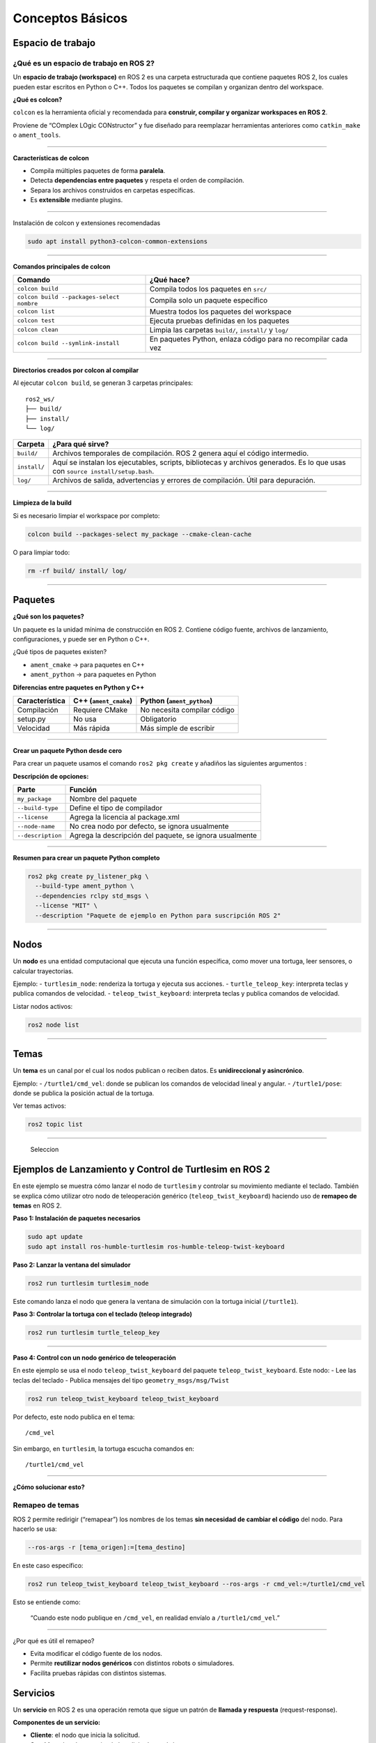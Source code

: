 Conceptos Básicos
=================

Espacio de trabajo
------------------

¿Qué es un espacio de trabajo en ROS 2?
~~~~~~~~~~~~~~~~~~~~~~~~~~~~~~~~~~~~~~~

Un **espacio de trabajo (workspace)** en ROS 2 es una carpeta
estructurada que contiene paquetes ROS 2, los cuales pueden estar
escritos en Python o C++. Todos los paquetes se compilan y organizan
dentro del workspace.

**¿Qué es colcon?**

``colcon`` es la herramienta oficial y recomendada para **construir,
compilar y organizar workspaces en ROS 2**.

Proviene de “COmplex LOgic CONstructor” y fue diseñado para reemplazar
herramientas anteriores como ``catkin_make`` o ``ament_tools``.

--------------

**Características de colcon**

- Compila múltiples paquetes de forma **paralela**.
- Detecta **dependencias entre paquetes** y respeta el orden de
  compilación.
- Separa los archivos construidos en carpetas específicas.
- Es **extensible** mediante plugins.

--------------

Instalación de colcon y extensiones recomendadas

.. code:: bash

   sudo apt install python3-colcon-common-extensions

--------------

**Comandos principales de colcon**

+----------------------------------------------------+-----------------+
| Comando                                            | ¿Qué hace?      |
+====================================================+=================+
| ``colcon build``                                   | Compila todos   |
|                                                    | los paquetes en |
|                                                    | ``src/``        |
+----------------------------------------------------+-----------------+
| ``colcon build --packages-select nombre``          | Compila solo un |
|                                                    | paquete         |
|                                                    | específico      |
+----------------------------------------------------+-----------------+
| ``colcon list``                                    | Muestra todos   |
|                                                    | los paquetes    |
|                                                    | del workspace   |
+----------------------------------------------------+-----------------+
| ``colcon test``                                    | Ejecuta pruebas |
|                                                    | definidas en    |
|                                                    | los paquetes    |
+----------------------------------------------------+-----------------+
| ``colcon clean``                                   | Limpia las      |
|                                                    | carpetas        |
|                                                    | ``build/``,     |
|                                                    | ``install/`` y  |
|                                                    | ``log/``        |
+----------------------------------------------------+-----------------+
| ``colcon build --symlink-install``                 | En paquetes     |
|                                                    | Python, enlaza  |
|                                                    | código para no  |
|                                                    | recompilar cada |
|                                                    | vez             |
+----------------------------------------------------+-----------------+

--------------

**Directorios creados por colcon al compilar**

Al ejecutar ``colcon build``, se generan 3 carpetas principales:

::

   ros2_ws/
   ├── build/
   ├── install/
   └── log/

+--------------------------+-------------------------------------------+
| Carpeta                  | ¿Para qué sirve?                          |
+==========================+===========================================+
| ``build/``               | Archivos temporales de compilación. ROS 2 |
|                          | genera aquí el código intermedio.         |
+--------------------------+-------------------------------------------+
| ``install/``             | Aquí se instalan los ejecutables,         |
|                          | scripts, bibliotecas y archivos           |
|                          | generados. Es lo que usas con             |
|                          | ``source install/setup.bash``.            |
+--------------------------+-------------------------------------------+
| ``log/``                 | Archivos de salida, advertencias y        |
|                          | errores de compilación. Útil para         |
|                          | depuración.                               |
+--------------------------+-------------------------------------------+

--------------

**Limpieza de la build**

Si es necesario limpiar el workspace por completo:

.. code:: bash

   colcon build --packages-select my_package --cmake-clean-cache

O para limpiar todo:

.. code:: bash

   rm -rf build/ install/ log/

--------------

Paquetes
--------

**¿Qué son los paquetes?**

Un paquete es la unidad mínima de construcción en ROS 2. Contiene código
fuente, archivos de lanzamiento, configuraciones, y puede ser en Python
o C++.

¿Qué tipos de paquetes existen?

- ``ament_cmake`` → para paquetes en C++
- ``ament_python`` → para paquetes en Python

**Diferencias entre paquetes en Python y C++**

============== ===================== ===========================
Característica C++ (``ament_cmake``) Python (``ament_python``)
============== ===================== ===========================
Compilación    Requiere CMake        No necesita compilar código
setup.py       No usa                Obligatorio
Velocidad      Más rápida            Más simple de escribir
============== ===================== ===========================

--------------

**Crear un paquete Python desde cero**

Para crear un paquete usamos el comando ``ros2 pkg create`` y añadiños
las siguientes argumentos :

**Descripción de opciones:**

+------------------------------+---------------------------------------+
| Parte                        | Función                               |
+==============================+=======================================+
| ``my_package``               | Nombre del paquete                    |
+------------------------------+---------------------------------------+
| ``--build-type``             | Define el tipo de compilador          |
+------------------------------+---------------------------------------+
| ``--license``                | Agrega la licencia al package.xml     |
+------------------------------+---------------------------------------+
| ``--node-name``              | No crea nodo por defecto, se ignora   |
|                              | usualmente                            |
+------------------------------+---------------------------------------+
| ``--description``            | Agrega la descripción del paquete, se |
|                              | ignora usualmente                     |
+------------------------------+---------------------------------------+

--------------

**Resumen para crear un paquete Python completo**

.. code:: bash

   ros2 pkg create py_listener_pkg \
     --build-type ament_python \
     --dependencies rclpy std_msgs \
     --license "MIT" \
     --description "Paquete de ejemplo en Python para suscripción ROS 2"

--------------

Nodos
-----

Un **nodo** es una entidad computacional que ejecuta una función
específica, como mover una tortuga, leer sensores, o calcular
trayectorias.

Ejemplo: - ``turtlesim_node``: renderiza la tortuga y ejecuta sus
acciones. - ``turtle_teleop_key``: interpreta teclas y publica comandos
de velocidad. - ``teleop_twist_keyboard``: interpreta teclas y publica
comandos de velocidad.

Listar nodos activos:

.. code:: bash

   ros2 node list

--------------

Temas
-----

Un **tema** es un canal por el cual los nodos publican o reciben datos.
Es **unidireccional y asincrónico**.

Ejemplo: - ``/turtle1/cmd_vel``: donde se publican los comandos de
velocidad lineal y angular. - ``/turtle1/pose``: donde se publica la
posición actual de la tortuga.

Ver temas activos:

.. code:: bash

   ros2 topic list

--------------

.. figure:: ./temas.gif
   :alt: Seleccion

   Seleccion

Ejemplos de Lanzamiento y Control de Turtlesim en ROS 2
-------------------------------------------------------

En este ejemplo se muestra cómo lanzar el nodo de ``turtlesim`` y
controlar su movimiento mediante el teclado. También se explica cómo
utilizar otro nodo de teleoperación genérico (``teleop_twist_keyboard``)
haciendo uso de **remapeo de temas** en ROS 2.

**Paso 1: Instalación de paquetes necesarios**

.. code:: bash

   sudo apt update
   sudo apt install ros-humble-turtlesim ros-humble-teleop-twist-keyboard

**Paso 2: Lanzar la ventana del simulador**

.. code:: bash

   ros2 run turtlesim turtlesim_node

Este comando lanza el nodo que genera la ventana de simulación con la
tortuga inicial (``/turtle1``).

**Paso 3: Controlar la tortuga con el teclado (teleop integrado)**

.. code:: bash

   ros2 run turtlesim turtle_teleop_key

--------------

**Paso 4: Control con un nodo genérico de teleoperación**

En este ejemplo se usa el nodo ``teleop_twist_keyboard`` del paquete
``teleop_twist_keyboard``. Este nodo: - Lee las teclas del teclado -
Publica mensajes del tipo ``geometry_msgs/msg/Twist``

.. code:: bash

   ros2 run teleop_twist_keyboard teleop_twist_keyboard

Por defecto, este nodo publica en el tema:

::

   /cmd_vel

Sin embargo, en ``turtlesim``, la tortuga escucha comandos en:

::

   /turtle1/cmd_vel

--------------

**¿Cómo solucionar esto?**

Remapeo de temas
~~~~~~~~~~~~~~~~

ROS 2 permite redirigir (“remapear”) los nombres de los temas **sin
necesidad de cambiar el código** del nodo. Para hacerlo se usa:

.. code:: bash

   --ros-args -r [tema_origen]:=[tema_destino]

En este caso específico:

.. code:: bash

   ros2 run teleop_twist_keyboard teleop_twist_keyboard --ros-args -r cmd_vel:=/turtle1/cmd_vel

Esto se entiende como:

   “Cuando este nodo publique en ``/cmd_vel``, en realidad envíalo a
   ``/turtle1/cmd_vel``.”

--------------

¿Por qué es útil el remapeo?

- Evita modificar el código fuente de los nodos.
- Permite **reutilizar nodos genéricos** con distintos robots o
  simuladores.
- Facilita pruebas rápidas con distintos sistemas.

Servicios
---------

Un **servicio** en ROS 2 es una operación remota que sigue un patrón de
**llamada y respuesta** (request-response).

**Componentes de un servicio:**

- **Cliente**: el nodo que inicia la solicitud.
- **Servidor**: el nodo que atiende la solicitud y envía la respuesta.
- **Tipo de servicio**: define la estructura de los datos solicitados y
  respondidos.

--------------

**Estructura de un Servicio**

Los servicios están definidos por archivos ``.srv``, que contienen dos
partes separadas por ``---``:

::

   # Ejemplo: example_interfaces/srv/AddTwoInts

   int64 a
   int64 b
   ---
   int64 sum

Esto significa que: - El **cliente** enviará dos enteros ``a`` y ``b`` -
El **servidor** responderá con un entero ``sum``

--------------

**Comunicación Cliente-Servidor**

La interacción funciona así: |Seleccion|

::

   [ Cliente ] -- Request --> [ Servidor ]
   [ Cliente ] <-- Response -- [ Servidor ]

- El cliente espera la respuesta antes de continuar.
- Se usa para tareas **puntuales**, **deterministas** y de **control**.

--------------

**¿Cuándo usar un Servicio?**

====================================== ================
Situación                              Usar Servicio
====================================== ================
Encender o apagar un dispositivo       ✅
Calcular una operación matemática      ✅
Consultar el estado de un sistema      ✅
Recibir datos periódicos (sensor, etc) ❌ (usar tópico)
Ejecutar tareas con duración variable  ❌ (usar acción)
====================================== ================

--------------

**Ventajas del uso de servicios**

- Comunicación clara de solicitud y respuesta.
- Ideal para operaciones atómicas.
- Bajo acoplamiento: los nodos solo necesitan conocer el tipo del
  servicio.
- Facilita control de errores: se sabe si hubo respuesta o no.

--------------

**Consideraciones técnicas**

- La espera por la respuesta puede bloquear el nodo (sin ``async``).
- Los servicios **no están diseñados** para flujos continuos de datos.
- Si necesitas emitir múltiples respuestas a una sola solicitud → usa
  **acciones**.

--------------

**Ejemplos de servicios comunes en ROS 2**

+----------------------+---------------------------------------+-----------------------+
| Servicio             | Tipo                                  | Descripción           |
+======================+=======================================+=======================+
| ``/clear``           | ``std_srvs/Empty``                    | Borrar pantalla de    |
|                      |                                       | simuladores como      |
|                      |                                       | turtlesim             |
+----------------------+---------------------------------------+-----------------------+
| ``/reset``           | ``std_srvs/Empty``                    | Reiniciar el estado   |
|                      |                                       | de un nodo            |
+----------------------+---------------------------------------+-----------------------+
| ``/add_two_ints``    | ``example_interfaces/srv/AddTwoInts`` | Sumar dos números     |
+----------------------+---------------------------------------+-----------------------+
| ``/spawn``           | ``turtlesim/srv/Spawn``               | Crear nueva tortuga   |
| (turtlesim)          |                                       |                       |
+----------------------+---------------------------------------+-----------------------+

**Comandos útiles**

Listar servicios disponibles:

.. code:: bash

   ros2 service list

Ver tipo de un servicio:

.. code:: bash

   ros2 service type /nombre_servicio

Ver definición de un servicio:

.. code:: bash

   ros2 interface show [servicio]

Llamar un servicio desde terminal:

.. code:: bash

   ros2 service call /[servicio] "argumentos"

Acciones
--------

**¿Qué es una Acción en ROS 2?**

En ROS 2, una **acción** (``action``) es una estructura de comunicación
que permite la ejecución de tareas **a largo plazo**, donde se necesita:

- Enviar un **objetivo (goal)** desde un nodo cliente a un nodo
  servidor.
- Recibir **retroalimentación (feedback)** mientras se ejecuta la tarea.
- Obtener un **resultado (result)** cuando finaliza la acción.
- Tener la posibilidad de **cancelar la ejecución** en cualquier
  momento.

--------------

**¿Por qué usar acciones y no servicios o tópicos?**

=================== ============== ============= =============
Característica      Tópico         Servicio      Acción
=================== ============== ============= =============
Comunicación        Unidireccional Bidireccional Bidireccional
Tiempo de ejecución Continuo       Corto         Largo
Respuesta directa   ❌             ✅            ✅
Retroalimentación   ❌             ❌            ✅
Cancelación posible ❌             ❌            ✅
=================== ============== ============= =============

En **Conclusión:** Las acciones combinan lo mejor de los servicios y
tópicos, permitiendo tareas de larga duración con control dinámico.

--------------

**Estructura de un archivo ``.action``**

Un archivo ``.action`` define tres partes:

::

   # Objetivo (Goal)
   int32 x
   int32 y
   ---
   # Resultado (Result)
   bool success
   ---
   # Retroalimentación (Feedback)
   float32 percentage_complete

--------------

**Componentes Clave**

- **Cliente de acción:** Nodo que solicita ejecutar una acción.
- **Servidor de acción:** Nodo que ejecuta la acción y responde con
  resultados o feedback.
- **Goal:** Datos de entrada que representan la tarea.
- **Result:** Salida final cuando se completa la acción.
- **Feedback:** Información de progreso enviada mientras se ejecuta.

--------------

**Flujo de Ejecución**

1. El cliente envía un **objetivo (goal)**.
2. El servidor **acepta o rechaza** el objetivo.
3. Si es aceptado, el servidor comienza la ejecución.
4. Se envía **feedback** continuamente.
5. Cuando termina, se envía un **resultado**.
6. El cliente puede **cancelar** la acción si es necesario.´

.. figure:: ./acciones.gif
   :alt: gif

   gif

**Casos de Uso Típicos**

- Navegar a una posición (navegación autónoma).
- Ejecutar trayectorias robóticas.
- Manipular objetos.
- Esperar eventos con tiempo prolongado.
- Controlar movimiento con retroalimentación.

--------------

**Ejemplos de acciones existentes**

- ``nav2_msgs/action/NavigateToPose``
- ``control_msgs/action/FollowJointTrajectory``
- ``moveit_msgs/action/MoveGroup``
- ``lifecycle_msgs/action/Transition``

.. |Seleccion| image:: ./servicios.gif
